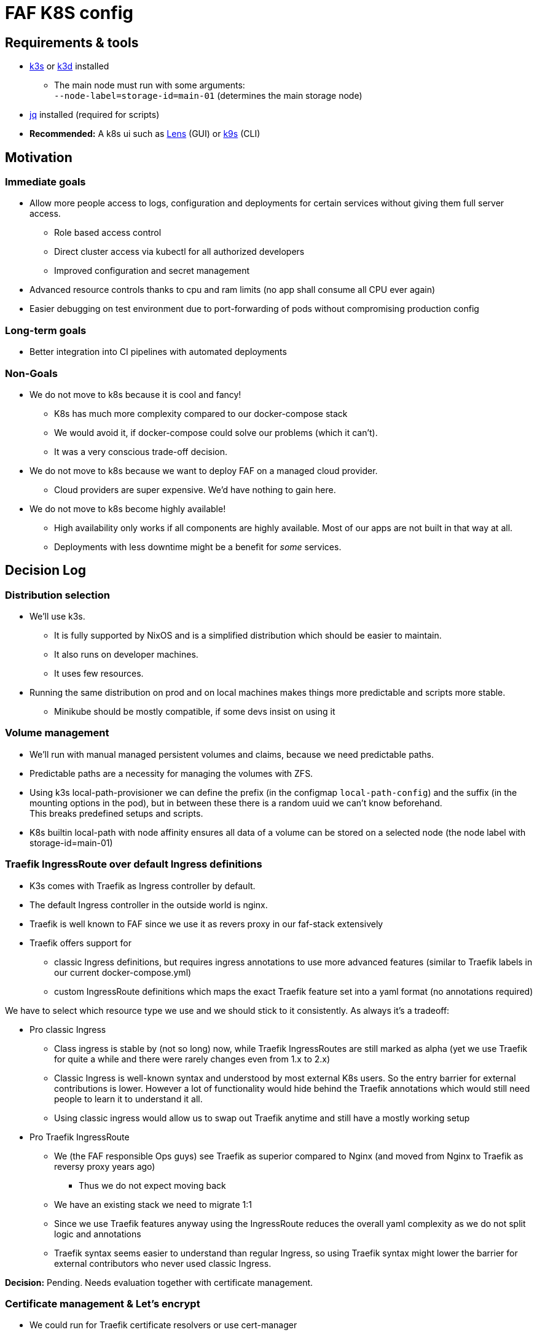 = FAF K8S config

== Requirements & tools

* https://k3s.io[k3s] or https://k3d.io/[k3d] installed
** The main node must run with some arguments: +
`--node-label=storage-id=main-01` (determines the main storage node)
* https://stedolan.github.io/jq/[jq] installed (required for scripts)
* *Recommended:* A k8s ui such as https://k8slens.dev/[Lens] (GUI) or https://k9scli.io/[k9s] (CLI)

== Motivation

=== Immediate goals

* Allow more people access to logs, configuration and deployments for certain services without giving them full server
access.
** Role based access control
** Direct cluster access via kubectl for all authorized developers
** Improved configuration and secret management
* Advanced resource controls thanks to cpu and ram limits (no app shall consume all CPU ever again)
* Easier debugging on test environment due to port-forwarding of pods without compromising production config

=== Long-term goals

* Better integration into CI pipelines with automated deployments

=== Non-Goals
* We do not move to k8s because it is cool and fancy!
** K8s has much more complexity compared to our docker-compose stack
** We would avoid it, if docker-compose could solve our problems (which it can't).
** It was a very conscious trade-off decision.
* We do not move to k8s because we want to deploy FAF on a managed cloud provider.
** Cloud providers are super expensive. We'd have nothing to gain here.
* We do not move to k8s become highly available!
** High availability only works if all components are highly available. Most of our apps are not built in that way at
   all.
** Deployments with less downtime might be a benefit for _some_ services.

== Decision Log

=== Distribution selection

* We'll use k3s.
** It is fully supported by NixOS and is a simplified distribution which should be easier to maintain.
** It also runs on developer machines.
** It uses few resources.
* Running the same distribution on prod and on local machines makes things more predictable and scripts more stable.
** Minikube should be mostly compatible, if some devs insist on using it


=== Volume management

* We'll run with manual managed persistent volumes and claims, because we need predictable paths.
* Predictable paths are a necessity for managing the volumes with ZFS. +
* Using k3s local-path-provisioner we can define the prefix (in the configmap `local-path-config`) and the suffix
  (in the mounting options in the pod), but in between these there is a random uuid we can't know beforehand. +
This breaks predefined setups and scripts.
* K8s builtin local-path with node affinity ensures all data of a volume can be stored on a selected node (the node label with storage-id=main-01)

=== Traefik IngressRoute over default Ingress definitions

* K3s comes with Traefik as Ingress controller by default.
* The default Ingress controller in the outside world is nginx.
* Traefik is well known to FAF since we use it as revers proxy in our faf-stack extensively
* Traefik offers support for
** classic Ingress definitions, but requires ingress annotations to use more advanced features (similar to Traefik labels in our current docker-compose.yml)
** custom IngressRoute definitions which maps the exact Traefik feature set into a yaml format (no annotations required)

We have to select which resource type we use and we should stick to it consistently. As always it's a tradeoff:

* Pro classic Ingress
** Class ingress is stable by (not so long) now, while Traefik IngressRoutes are still marked as alpha (yet we use Traefik for quite a while and there were rarely changes even from 1.x to 2.x)
** Classic Ingress is well-known syntax and understood by most external K8s users. So the entry barrier for external contributions is lower. However a lot of functionality would hide behind the Traefik annotations which would still need people to learn it to understand it all.
** Using classic ingress would allow us to swap out Traefik anytime and still have a mostly working setup
* Pro Traefik IngressRoute
** We (the FAF responsible Ops guys) see Traefik as superior compared to Nginx (and moved from Nginx to Traefik as reversy proxy years ago)
*** Thus we do not expect moving back
** We have an existing stack we need to migrate 1:1
** Since we use Traefik features anyway using the IngressRoute reduces the overall yaml complexity as we do not split logic and annotations
** Traefik syntax seems easier to understand than regular Ingress, so using Traefik syntax might lower the barrier for external contributors who never used classic Ingress.

**Decision:** Pending. Needs evaluation together with certificate management.


=== Certificate management & Let's encrypt

* We could run for Traefik certificate resolvers or use cert-manager

* Cert-Manager may not work with Traefik specific IngressRoutes (Needs investigation)
* Traefik internal let's encrypt resolver stores certificates somewhere on disk
** The easiest approach is a temp file
*** This only works with a single Traefik pod in single node cluster
*** On each restart Traefik would re-issue all certificates at once which might hit Let's Encrypt limits
** More sophisticate approach is storing the certificates in a persistent volume
*** In our k3s setup this still restricts us to single-node cluster (but that it implicit anyway, see volume management)
*** Once we have full Cloudflare access, we can do Cloudflare DNS challenge using a Cloudflare token. Then Traefik does not need to issue one certificate per subdomain. It's unclear though if this makes persisting the certificate obsolete.

**Decision:** Pending. Needs further tests with cert-manager and Cloudflare.


=== User access and RBAC

* We want to give access to multiple people with potentially different permissions.
* Handing out service account certificates is quite annoying.
* An SSO login via OIDC is preferred and supported by K8s / K3s.
** The preferred identity provider would be Github as all developers are there and its outside the system itself. Unfortunately Gitlab  only supports OAuth2 and not OIDC.
** Google accounts would be an alternative, but we don't want to force people on Google.
** We'll use FAFs custom login instead.
** As a fallback (in case the FAF login is broken) we still have the main service account.
* RBAC t.b.d.

=== Developer environment & reproducibility

- No service shall go live if its initial configuration or installation can't be scripted.
- Everything must be runnable on a single-node cluster.
- Scripts shall be idempotent / re-runnable without fatal consequences. We will use k8s annotations to keep track of the state.